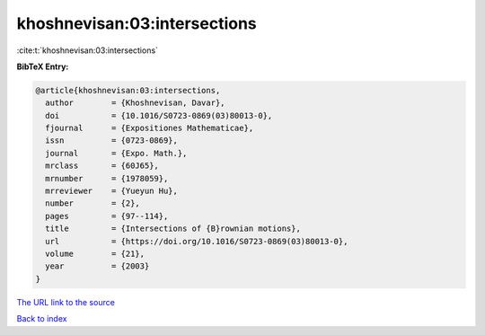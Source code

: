 khoshnevisan:03:intersections
=============================

:cite:t:`khoshnevisan:03:intersections`

**BibTeX Entry:**

.. code-block:: bibtex

   @article{khoshnevisan:03:intersections,
     author        = {Khoshnevisan, Davar},
     doi           = {10.1016/S0723-0869(03)80013-0},
     fjournal      = {Expositiones Mathematicae},
     issn          = {0723-0869},
     journal       = {Expo. Math.},
     mrclass       = {60J65},
     mrnumber      = {1978059},
     mrreviewer    = {Yueyun Hu},
     number        = {2},
     pages         = {97--114},
     title         = {Intersections of {B}rownian motions},
     url           = {https://doi.org/10.1016/S0723-0869(03)80013-0},
     volume        = {21},
     year          = {2003}
   }
`The URL link to the source <https://doi.org/10.1016/S0723-0869(03)80013-0>`_


`Back to index <../By-Cite-Keys.html>`_
